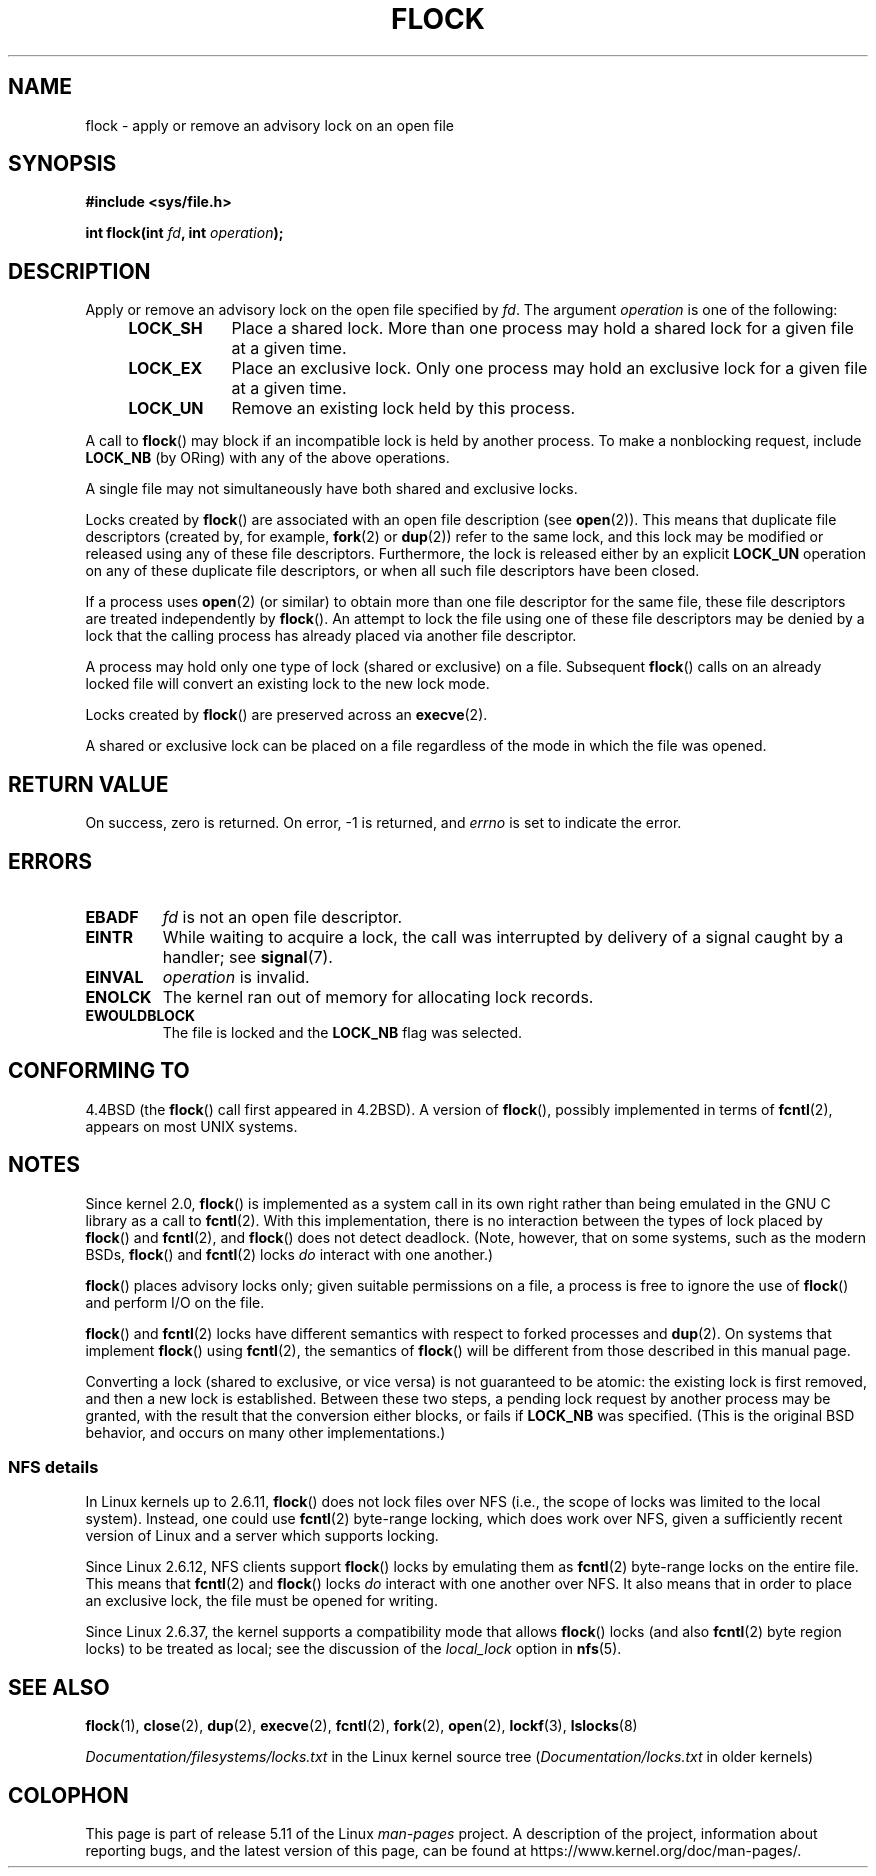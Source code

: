 .\" Copyright 1993 Rickard E. Faith (faith@cs.unc.edu) and
.\" and Copyright 2002 Michael Kerrisk
.\"
.\" %%%LICENSE_START(VERBATIM)
.\" Permission is granted to make and distribute verbatim copies of this
.\" manual provided the copyright notice and this permission notice are
.\" preserved on all copies.
.\"
.\" Permission is granted to copy and distribute modified versions of this
.\" manual under the conditions for verbatim copying, provided that the
.\" entire resulting derived work is distributed under the terms of a
.\" permission notice identical to this one.
.\"
.\" Since the Linux kernel and libraries are constantly changing, this
.\" manual page may be incorrect or out-of-date.  The author(s) assume no
.\" responsibility for errors or omissions, or for damages resulting from
.\" the use of the information contained herein.  The author(s) may not
.\" have taken the same level of care in the production of this manual,
.\" which is licensed free of charge, as they might when working
.\" professionally.
.\"
.\" Formatted or processed versions of this manual, if unaccompanied by
.\" the source, must acknowledge the copyright and authors of this work.
.\" %%%LICENSE_END
.\"
.\" Modified Fri Jan 31 16:26:07 1997 by Eric S. Raymond <esr@thyrsus.com>
.\" Modified Fri Dec 11 17:57:27 1998 by Jamie Lokier <jamie@imbolc.ucc.ie>
.\" Modified 24 Apr 2002 by Michael Kerrisk <mtk.manpages@gmail.com>
.\"	Substantial rewrites and additions
.\" 2005-05-10 mtk, noted that lock conversions are not atomic.
.\"
.\" FIXME Maybe document LOCK_MAND, LOCK_RW, LOCK_READ, LOCK_WRITE
.\" which only have effect for SAMBA.
.\"
.TH FLOCK 2 2021-03-22 "Linux" "Linux Programmer's Manual"
.SH NAME
flock \- apply or remove an advisory lock on an open file
.SH SYNOPSIS
.nf
.B #include <sys/file.h>
.PP
.BI "int flock(int " fd ", int " operation );
.fi
.SH DESCRIPTION
Apply or remove an advisory lock on the open file specified by
.IR fd .
The argument
.I operation
is one of the following:
.RS 4
.TP 9
.B LOCK_SH
Place a shared lock.
More than one process may hold a shared lock for a given file
at a given time.
.TP
.B LOCK_EX
Place an exclusive lock.
Only one process may hold an exclusive lock for a given
file at a given time.
.TP
.B LOCK_UN
Remove an existing lock held by this process.
.RE
.PP
A call to
.BR flock ()
may block if an incompatible lock is held by another process.
To make a nonblocking request, include
.B LOCK_NB
(by ORing)
with any of the above operations.
.PP
A single file may not simultaneously have both shared and exclusive locks.
.PP
Locks created by
.BR flock ()
are associated with an open file description (see
.BR open (2)).
This means that duplicate file descriptors (created by, for example,
.BR fork (2)
or
.BR dup (2))
refer to the same lock, and this lock may be modified
or released using any of these file descriptors.
Furthermore, the lock is released either by an explicit
.B LOCK_UN
operation on any of these duplicate file descriptors, or when all
such file descriptors have been closed.
.PP
If a process uses
.BR open (2)
(or similar) to obtain more than one file descriptor for the same file,
these file descriptors are treated independently by
.BR flock ().
An attempt to lock the file using one of these file descriptors
may be denied by a lock that the calling process has
already placed via another file descriptor.
.PP
A process may hold only one type of lock (shared or exclusive)
on a file.
Subsequent
.BR flock ()
calls on an already locked file will convert an existing lock to the new
lock mode.
.PP
Locks created by
.BR flock ()
are preserved across an
.BR execve (2).
.PP
A shared or exclusive lock can be placed on a file regardless of the
mode in which the file was opened.
.SH RETURN VALUE
On success, zero is returned.
On error, \-1 is returned, and
.I errno
is set to indicate the error.
.SH ERRORS
.TP
.B EBADF
.I fd
is not an open file descriptor.
.TP
.B EINTR
While waiting to acquire a lock, the call was interrupted by
delivery of a signal caught by a handler; see
.BR signal (7).
.TP
.B EINVAL
.I operation
is invalid.
.TP
.B ENOLCK
The kernel ran out of memory for allocating lock records.
.TP
.B EWOULDBLOCK
The file is locked and the
.B LOCK_NB
flag was selected.
.SH CONFORMING TO
4.4BSD (the
.BR flock ()
call first appeared in 4.2BSD).
A version of
.BR flock (),
possibly implemented in terms of
.BR fcntl (2),
appears on most UNIX systems.
.SH NOTES
Since kernel 2.0,
.BR flock ()
is implemented as a system call in its own right rather
than being emulated in the GNU C library as a call to
.BR fcntl (2).
With this implementation,
there is no interaction between the types of lock
placed by
.BR flock ()
and
.BR fcntl (2),
and
.BR flock ()
does not detect deadlock.
(Note, however, that on some systems, such as the modern BSDs,
.\" E.g., according to the flock(2) man page, FreeBSD since at least 5.3
.BR flock ()
and
.BR fcntl (2)
locks
.I do
interact with one another.)
.PP
.BR flock ()
places advisory locks only; given suitable permissions on a file,
a process is free to ignore the use of
.BR flock ()
and perform I/O on the file.
.PP
.BR flock ()
and
.BR fcntl (2)
locks have different semantics with respect to forked processes and
.BR dup (2).
On systems that implement
.BR flock ()
using
.BR fcntl (2),
the semantics of
.BR flock ()
will be different from those described in this manual page.
.PP
Converting a lock
(shared to exclusive, or vice versa) is not guaranteed to be atomic:
the existing lock is first removed, and then a new lock is established.
Between these two steps,
a pending lock request by another process may be granted,
with the result that the conversion either blocks, or fails if
.B LOCK_NB
was specified.
(This is the original BSD behavior,
and occurs on many other implementations.)
.\" Kernel 2.5.21 changed things a little: during lock conversion
.\" it is now the highest priority process that will get the lock -- mtk
.SS NFS details
In Linux kernels up to 2.6.11,
.BR flock ()
does not lock files over NFS
(i.e., the scope of locks was limited to the local system).
Instead, one could use
.BR fcntl (2)
byte-range locking, which does work over NFS,
given a sufficiently recent version of
Linux and a server which supports locking.
.PP
Since Linux 2.6.12, NFS clients support
.BR flock ()
locks by emulating them as
.BR fcntl (2)
byte-range locks on the entire file.
This means that
.BR fcntl (2)
and
.BR flock ()
locks
.I do
interact with one another over NFS.
It also means that in order to place an exclusive lock,
the file must be opened for writing.
.PP
Since Linux 2.6.37,
.\" commit 5eebde23223aeb0ad2d9e3be6590ff8bbfab0fc2
the kernel supports a compatibility mode that allows
.BR flock ()
locks (and also
.BR fcntl (2)
byte region locks) to be treated as local;
see the discussion of the
.I "local_lock"
option in
.BR nfs (5).
.SH SEE ALSO
.BR flock (1),
.BR close (2),
.BR dup (2),
.BR execve (2),
.BR fcntl (2),
.BR fork (2),
.BR open (2),
.BR lockf (3),
.BR lslocks (8)
.PP
.I Documentation/filesystems/locks.txt
in the Linux kernel source tree
.RI ( Documentation/locks.txt
in older kernels)
.SH COLOPHON
This page is part of release 5.11 of the Linux
.I man-pages
project.
A description of the project,
information about reporting bugs,
and the latest version of this page,
can be found at
\%https://www.kernel.org/doc/man\-pages/.
